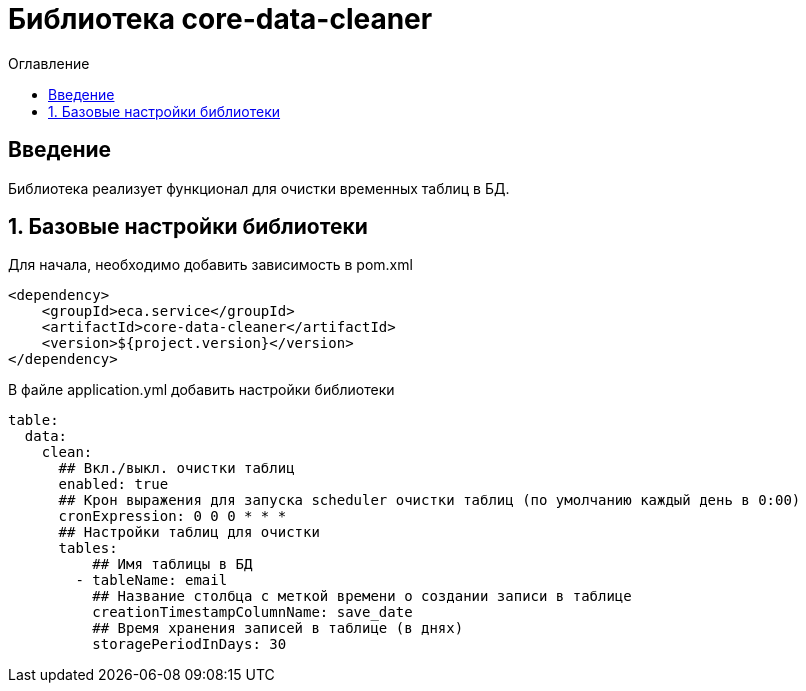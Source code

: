 = Библиотека core-data-cleaner
:toc:
:toc-title: Оглавление

== Введение

Библиотека реализует функционал для очистки временных таблиц в БД.

== 1. Базовые настройки библиотеки

Для начала, необходимо добавить зависимость в pom.xml

[source,xml]
----
<dependency>
    <groupId>eca.service</groupId>
    <artifactId>core-data-cleaner</artifactId>
    <version>${project.version}</version>
</dependency>
----

В файле application.yml добавить настройки библиотеки

[source,yml]
----
table:
  data:
    clean:
      ## Вкл./выкл. очистки таблиц
      enabled: true
      ## Крон выражения для запуска scheduler очистки таблиц (по умолчанию каждый день в 0:00)
      cronExpression: 0 0 0 * * *
      ## Настройки таблиц для очистки
      tables:
          ## Имя таблицы в БД
        - tableName: email
          ## Название столбца с меткой времени о создании записи в таблице
          creationTimestampColumnName: save_date
          ## Время хранения записей в таблице (в днях)
          storagePeriodInDays: 30
----